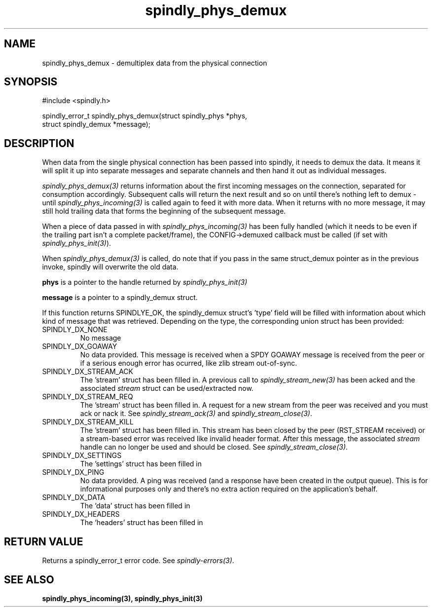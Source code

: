 .TH spindly_phys_demux 3 "9 Jul 2012" "spindly 0.1" "spindly manual"
.SH NAME
spindly_phys_demux - demultiplex data from the physical connection
.SH SYNOPSIS
.nf
#include <spindly.h>

spindly_error_t spindly_phys_demux(struct spindly_phys *phys,
                                   struct spindly_demux *message);
.fi
.SH DESCRIPTION
When data from the single physical connection has been passed into spindly, it
needs to demux the data. It means it will split it up into separate messages
and separate channels and then hand it out as individual messages.

\fIspindly_phys_demux(3)\fP returns information about the first incoming
messages on the connection, separated for consumption accordingly. Subsequent
calls will return the next result and so on until there's nothing left to
demux - until \fIspindly_phys_incoming(3)\fP is called again to feed it with
more data. When it returns with no more message, it may still hold trailing
data that forms the beginning of the subsequent message.

When a piece of data passed in with \fIspindly_phys_incoming(3)\fP has been
fully handled (which it needs to be even if the trailing part isn't a complete
packet/frame), the CONFIG->demuxed callback must be called (if set with
\fIspindly_phys_init(3)\fP).

When \fIspindly_phys_demux(3)\fP is called, do note that if you pass in the
same struct_demux pointer as in the previous invoke, spindly will overwrite
the old data.

\fBphys\fP is a pointer to the handle returned by \fIspindly_phys_init(3)\fP

\fBmessage\fP is a pointer to a spindly_demux struct.

If this function returns SPINDLYE_OK, the spindly_demux struct's 'type' field
will be filled with information about which kind of message that was
retrieved. Depending on the type, the corresponding union struct has been
provided:
.IP SPINDLY_DX_NONE
No message
.IP SPINDLY_DX_GOAWAY
No data provided. This message is received when a SPDY GOAWAY message is
received from the peer or if a serious enough error has ocurred, like zlib
stream out-of-sync.
.IP SPINDLY_DX_STREAM_ACK
The 'stream' struct has been filled in. A previous call to
\fIspindly_stream_new(3)\fP has been acked and the associated \fIstream\fP
struct can be used/extracted now.
.IP SPINDLY_DX_STREAM_REQ
The 'stream' struct has been filled in. A request for a new stream from the
peer was received and you must ack or nack it. See \fIspindly_stream_ack(3)\fP
and \fIspindly_stream_close(3)\fP.
.IP SPINDLY_DX_STREAM_KILL
The 'stream' struct has been filled in. This stream has been closed by the
peer (RST_STREAM received) or a stream-based error was received like invalid
header format. After this message, the associated \fIstream\fP handle can no
longer be used and should be closed. See \fIspindly_stream_close(3)\fP.
.IP SPINDLY_DX_SETTINGS
The 'settings' struct has been filled in
.IP SPINDLY_DX_PING
No data provided. A ping was received (and a response have been created in the
output queue). This is for informational purposes only and there's no extra
action required on the application's behalf.
.IP SPINDLY_DX_DATA
The 'data' struct has been filled in
.IP SPINDLY_DX_HEADERS
The 'headers' struct has been filled in
.SH RETURN VALUE
Returns a spindly_error_t error code. See \fIspindly-errors(3)\fP.
.SH SEE ALSO
.BR spindly_phys_incoming(3),
.BR spindly_phys_init(3)


